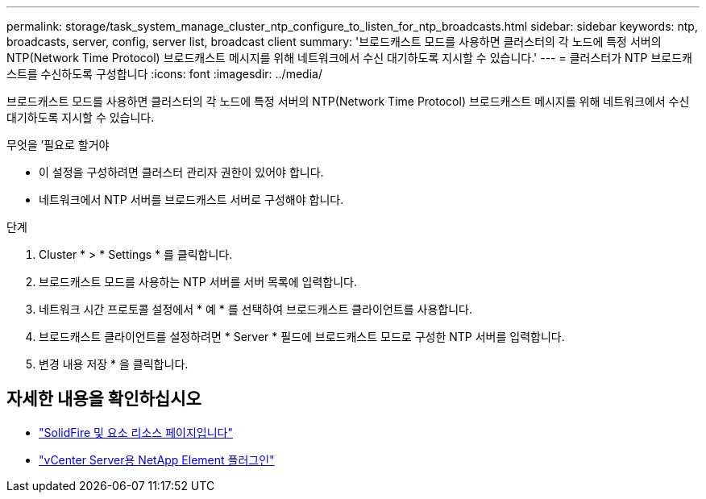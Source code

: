 ---
permalink: storage/task_system_manage_cluster_ntp_configure_to_listen_for_ntp_broadcasts.html 
sidebar: sidebar 
keywords: ntp, broadcasts, server, config, server list, broadcast client 
summary: '브로드캐스트 모드를 사용하면 클러스터의 각 노드에 특정 서버의 NTP(Network Time Protocol) 브로드캐스트 메시지를 위해 네트워크에서 수신 대기하도록 지시할 수 있습니다.' 
---
= 클러스터가 NTP 브로드캐스트를 수신하도록 구성합니다
:icons: font
:imagesdir: ../media/


[role="lead"]
브로드캐스트 모드를 사용하면 클러스터의 각 노드에 특정 서버의 NTP(Network Time Protocol) 브로드캐스트 메시지를 위해 네트워크에서 수신 대기하도록 지시할 수 있습니다.

.무엇을 &#8217;필요로 할거야
* 이 설정을 구성하려면 클러스터 관리자 권한이 있어야 합니다.
* 네트워크에서 NTP 서버를 브로드캐스트 서버로 구성해야 합니다.


.단계
. Cluster * > * Settings * 를 클릭합니다.
. 브로드캐스트 모드를 사용하는 NTP 서버를 서버 목록에 입력합니다.
. 네트워크 시간 프로토콜 설정에서 * 예 * 를 선택하여 브로드캐스트 클라이언트를 사용합니다.
. 브로드캐스트 클라이언트를 설정하려면 * Server * 필드에 브로드캐스트 모드로 구성한 NTP 서버를 입력합니다.
. 변경 내용 저장 * 을 클릭합니다.




== 자세한 내용을 확인하십시오

* https://www.netapp.com/data-storage/solidfire/documentation["SolidFire 및 요소 리소스 페이지입니다"^]
* https://docs.netapp.com/us-en/vcp/index.html["vCenter Server용 NetApp Element 플러그인"^]

